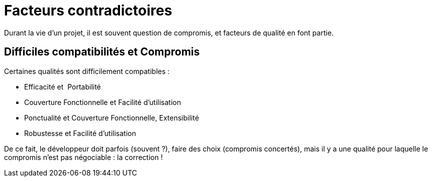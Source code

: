 = Facteurs contradictoires
ifndef::backend-pdf[]
:imagesdir: images
endif::[]

Durant la vie d'un projet, il est souvent question de compromis, et
facteurs de qualité en font partie.

== Difficiles compatibilités et Compromis

Certaines qualités sont difficilement compatibles :

• Efficacité et  Portabilité
• Couverture Fonctionnelle et Facilité d'utilisation
• Ponctualité et Couverture Fonctionnelle, Extensibilité
• Robustesse et Facilité d'utilisation

De ce fait, le développeur doit parfois (souvent ?), faire des choix (compromis concertés),
mais il y a une qualité pour laquelle le compromis n'est pas négociable : la correction !

